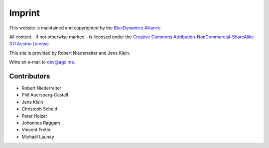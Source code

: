 =======
Imprint
=======

This website is maintained and copyrighted by the
`BlueDynamics Alliance <http://bluedynamics.com>`_

All content - if not otherwise marked - is licensed under the 
`Creative Commons Attribution-NonCommercial-ShareAlike 3.0 Austria License <http://creativecommons.org/licenses/by-nc-sa/3.0/at/>`_ 

This site is provided by Robert Niederreiter and Jens Klein.

Write an e-mail to `dev@agx.me <mailto:dev@agx.me>`_.


Contributors
------------

* Robert Niederreiter
* Phil Auersperg-Castell
* Jens Klein
* Christoph Scheid
* Peter Holzer
* Johannes Raggam
* Vincent Fretin
* Michaël Launay

